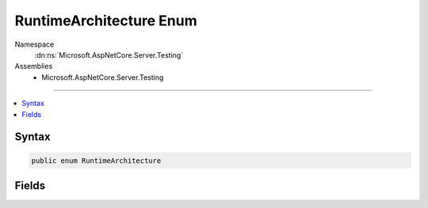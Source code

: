

RuntimeArchitecture Enum
========================





Namespace
    :dn:ns:`Microsoft.AspNetCore.Server.Testing`
Assemblies
    * Microsoft.AspNetCore.Server.Testing

----

.. contents::
   :local:









Syntax
------

.. code-block:: csharp

    public enum RuntimeArchitecture








.. dn:enumeration:: Microsoft.AspNetCore.Server.Testing.RuntimeArchitecture
    :hidden:

.. dn:enumeration:: Microsoft.AspNetCore.Server.Testing.RuntimeArchitecture

Fields
------

.. dn:enumeration:: Microsoft.AspNetCore.Server.Testing.RuntimeArchitecture
    :noindex:
    :hidden:

    
    .. dn:field:: Microsoft.AspNetCore.Server.Testing.RuntimeArchitecture.x64
    
        
        :rtype: Microsoft.AspNetCore.Server.Testing.RuntimeArchitecture
    
        
        .. code-block:: csharp
    
            x64 = 0
    
    .. dn:field:: Microsoft.AspNetCore.Server.Testing.RuntimeArchitecture.x86
    
        
        :rtype: Microsoft.AspNetCore.Server.Testing.RuntimeArchitecture
    
        
        .. code-block:: csharp
    
            x86 = 1
    


